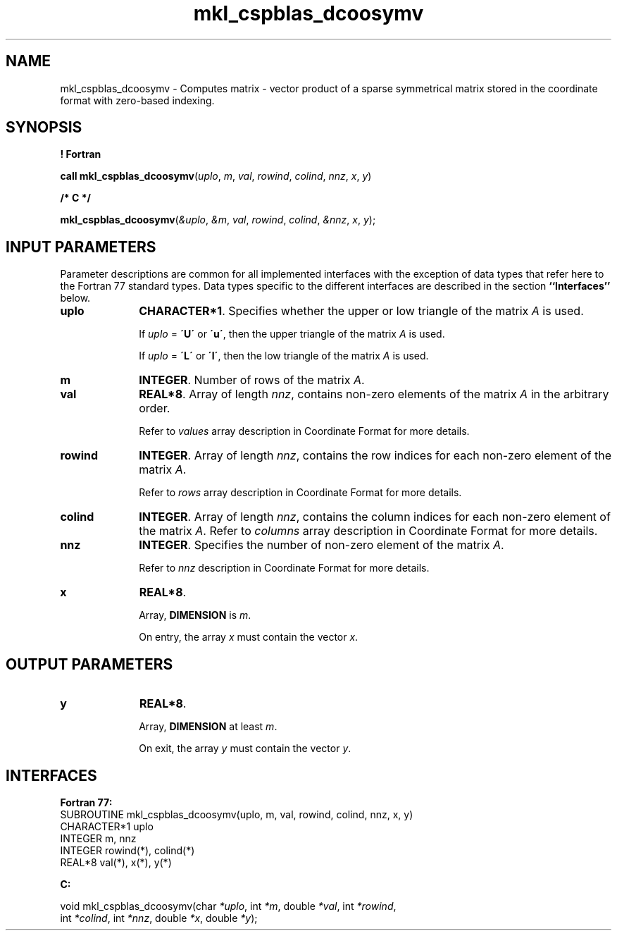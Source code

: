 .\" Copyright (c) 2002 \- 2008 Intel Corporation
.\" All rights reserved.
.\"
.TH mkl\(ulcspblas\(uldcoosymv 3 "Intel Corporation" "Copyright(C) 2002 \- 2008" "Intel(R) Math Kernel Library"
.SH NAME
mkl\(ulcspblas\(uldcoosymv \- Computes matrix - vector product of a sparse symmetrical matrix stored in the coordinate format with zero-based indexing.
.SH SYNOPSIS
.PP
.B ! Fortran
.PP
\fBcall mkl\(ulcspblas\(uldcoosymv\fR(\fIuplo\fR, \fIm\fR, \fIval\fR, \fIrowind\fR, \fIcolind\fR, \fInnz\fR, \fIx\fR, \fIy\fR)
.PP
.B /* C */
.PP
\fBmkl\(ulcspblas\(uldcoosymv\fR(\fI&uplo\fR, \fI&m\fR, \fIval\fR, \fIrowind\fR, \fIcolind\fR, \fI&nnz\fR, \fIx\fR, \fIy\fR);
.SH INPUT PARAMETERS
.PP
Parameter descriptions are common for all implemented interfaces with the exception of data types that refer here to the Fortran 77 standard types. Data types specific to the different interfaces are described in the section \fB``Interfaces''\fR below.
.TP 10
\fBuplo\fR
.NL
\fBCHARACTER*1\fR. Specifies whether the upper or low triangle of the matrix \fIA\fR is used.
.IP
If \fIuplo\fR = \fB\'U\'\fR or \fB\'u\'\fR, then the upper triangle of the matrix \fIA\fR is used.
.IP
If \fIuplo\fR = \fB\'L\'\fR or \fB\'l\'\fR, then the low triangle of the matrix \fIA\fR is used.
.TP 10
\fBm\fR
.NL
\fBINTEGER\fR. Number of rows of the matrix \fIA\fR.
.TP 10
\fBval\fR
.NL
\fBREAL*8\fR. Array of length \fInnz\fR, contains non-zero elements of the matrix \fIA\fR in the arbitrary order.
.IP
Refer to \fIvalues\fR array description in Coordinate Format for more details.
.TP 10
\fBrowind\fR
.NL
\fBINTEGER\fR. Array of length \fInnz\fR, contains the row indices for each non-zero element of the matrix \fIA\fR.
.IP
Refer to \fIrows\fR array description in Coordinate Format for more details.
.TP 10
\fBcolind\fR
.NL
\fBINTEGER\fR. Array of length \fInnz\fR, contains the column indices for each non-zero element of the matrix \fIA\fR. Refer to \fIcolumns\fR array description in Coordinate Format for more details.
.TP 10
\fBnnz\fR
.NL
\fBINTEGER\fR. Specifies the number of non-zero element of the matrix \fIA\fR.
.IP
Refer to \fInnz\fR description in Coordinate Format for more details.
.TP 10
\fBx\fR
.NL
\fBREAL*8\fR. 
.IP
Array, \fBDIMENSION\fR is \fIm\fR.
.IP
On entry, the array \fIx\fR must contain the vector \fIx\fR. 
.SH OUTPUT PARAMETERS

.TP 10
\fBy\fR
.NL
\fBREAL*8\fR. 
.IP
Array, \fBDIMENSION\fR at least \fIm\fR.
.IP
On exit, the array \fIy\fR must contain the vector \fIy\fR. 
.SH INTERFACES
.PP

.PP
\fBFortran 77:\fR
.br
SUBROUTINE mkl\(ulcspblas\(uldcoosymv(uplo, m, val, rowind, colind, nnz, x, y)
.br
CHARACTER*1   uplo
.br
INTEGER       m, nnz
.br
INTEGER       rowind(*), colind(*)
.br
REAL*8        val(*), x(*), y(*)
.PP
\fBC:\fR
.br
.PP
.br
void mkl\(ulcspblas\(uldcoosymv(char \fI*uplo\fR, int \fI*m\fR, double  \fI*val\fR, int \fI*rowind\fR,
.br
.br
int \fI*colind\fR, int \fI*nnz\fR, double \fI*x\fR, double \fI*y\fR);
